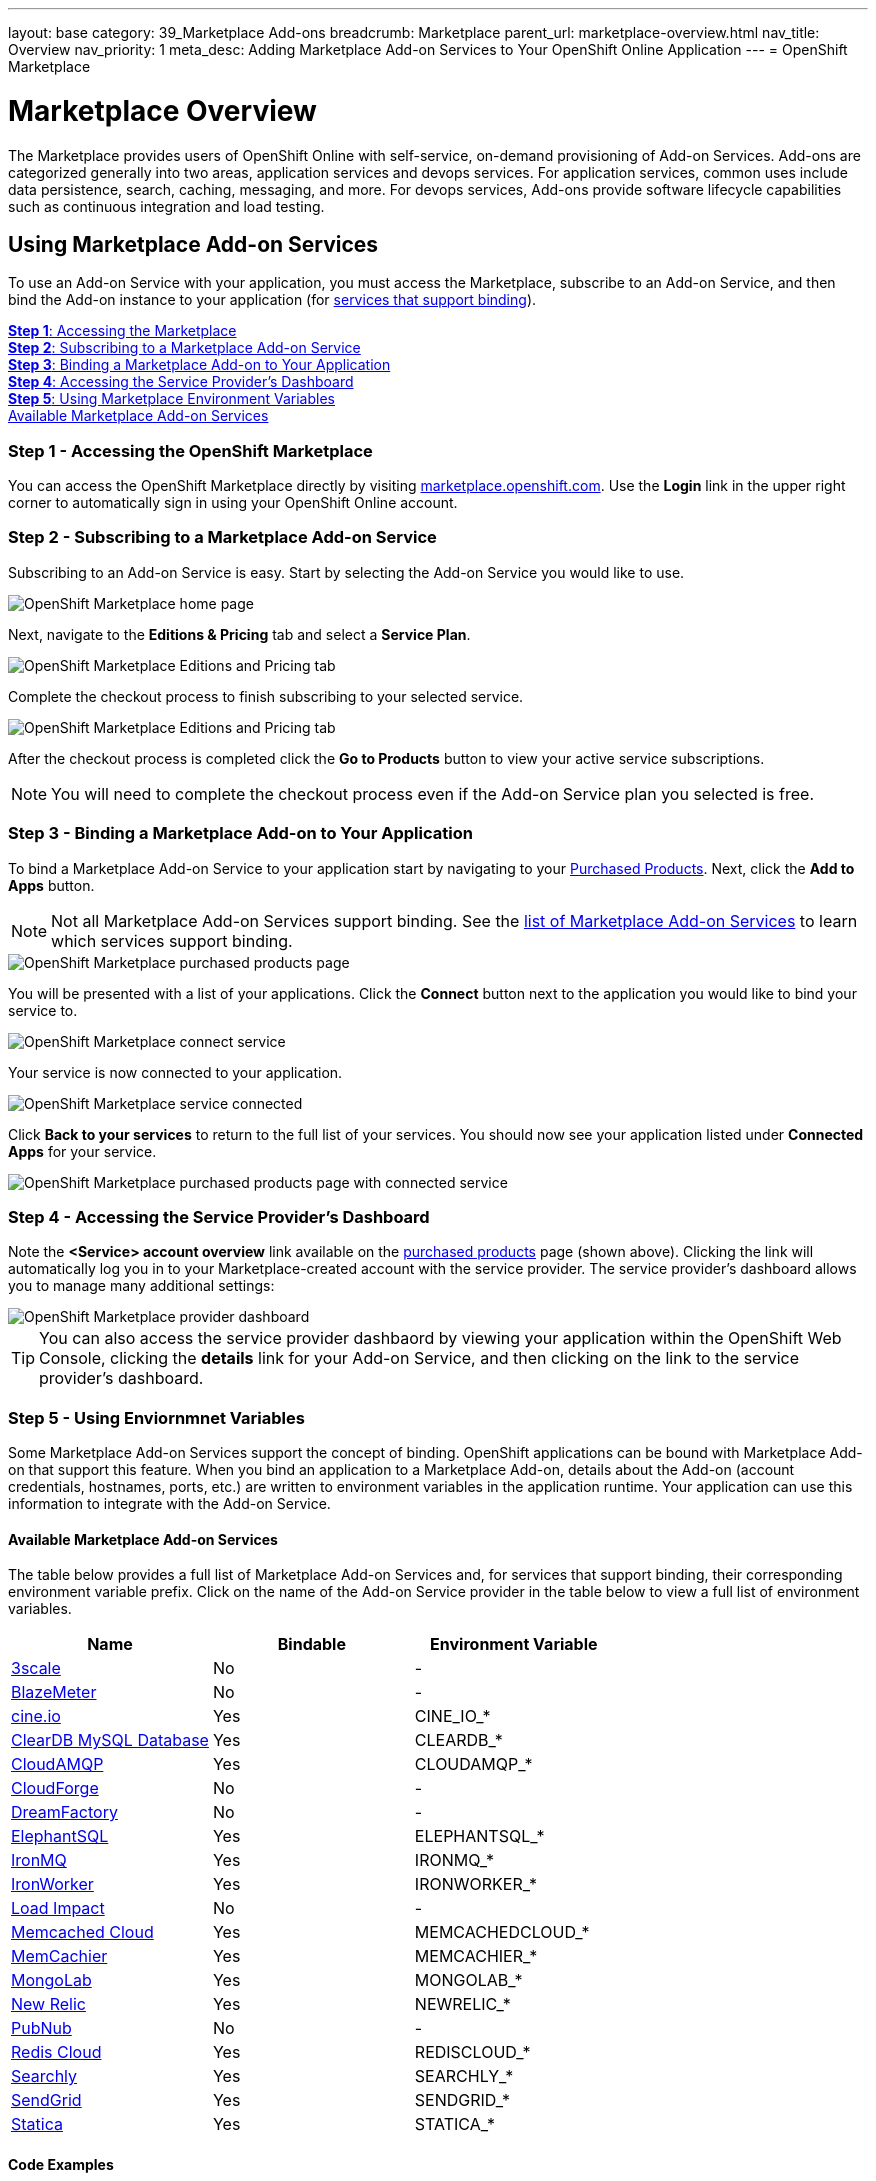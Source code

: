 ---
layout: base
category: 39_Marketplace Add-ons
breadcrumb: Marketplace
parent_url: marketplace-overview.html
nav_title: Overview
nav_priority: 1
meta_desc: Adding Marketplace Add-on Services to Your OpenShift Online Application
---
= OpenShift Marketplace

[float]
= Marketplace Overview

[.lead]
The Marketplace provides users of OpenShift Online with self-service, on-demand provisioning of Add-on Services. Add-ons are categorized generally into two areas, application services and devops services. For application services, common uses include data persistence, search, caching, messaging, and more. For devops services, Add-ons provide software lifecycle capabilities such as continuous integration and load testing.  

== Using Marketplace Add-on Services
To use an Add-on Service with your application, you must access the Marketplace, subscribe to an Add-on Service, and then bind the Add-on instance to your application (for link:#services-list[services that support binding]).

link:#access-marketplace[*Step 1*: Accessing the Marketplace] +
link:#subscribe-service[*Step 2*: Subscribing to a Marketplace Add-on Service] +
link:#bind-service[*Step 3*: Binding a Marketplace Add-on to Your Application] +
link:#provider-dashboard[*Step 4*: Accessing the Service Provider's Dashboard] +
link:#environment-variables[*Step 5*: Using Marketplace Environment Variables] + 
link:#services-list[Available Marketplace Add-on Services]

[[access-marketplace]]
=== Step 1 - Accessing the OpenShift Marketplace
You can access the OpenShift Marketplace directly by visiting link:https://marketplace.openshift.com/[marketplace.openshift.com]. Use the *Login* link in the upper right corner to automatically sign in using your OpenShift Online account.

[[subscribe-service]]
=== Step 2 - Subscribing to a Marketplace Add-on Service
Subscribing to an Add-on Service is easy. Start by selecting the Add-on Service you would like to use.

image::marketplace/marketplace_home.png[OpenShift Marketplace home page]

Next, navigate to the *Editions &amp; Pricing* tab and select a *Service Plan*.

image::marketplace/marketplace_editions.png[OpenShift Marketplace Editions and Pricing tab]

Complete the checkout process to finish subscribing to your selected service.

image::marketplace/marketplace_checkout.png[OpenShift Marketplace Editions and Pricing tab]

After the checkout process is completed click the *Go to Products* button to view your active service subscriptions.

NOTE: You will need to complete the checkout process even if the Add-on Service plan you selected is free.

[[bind-service]]
=== Step 3 - Binding a Marketplace Add-on to Your Application
To bind a Marketplace Add-on Service to your application start by navigating to your link:https://marketplace.openshift.com/openshift#accounts[Purchased Products]. Next, click the *Add to Apps* button.

NOTE: Not all Marketplace Add-on Services support binding. See the link:#services-list[list of Marketplace Add-on Services] to learn which services support binding.

image::marketplace/marketplace_purchased.png[OpenShift Marketplace purchased products page]

You will be presented with a list of your applications. Click the *Connect* button next to the application you would like to bind your service to.

image::marketplace/marketplace_connect.png[OpenShift Marketplace connect service]

Your service is now connected to your application.

image::marketplace/marketplace_connected.png[OpenShift Marketplace service connected]

Click *Back to your services* to return to the full list of your services. You should now see your application listed under *Connected Apps* for your service.

image::marketplace/marketplace_purchased_connected.png[OpenShift Marketplace purchased products page with connected service]

[[provider-dashboard]]
=== Step 4 - Accessing the Service Provider's Dashboard
Note the *<Service> account overview* link available on the link:https://marketplace.openshift.com/openshift#accounts[purchased products] page (shown above). Clicking the link will automatically log you in to your Marketplace-created account with the service provider. The service provider's dashboard allows you to manage many additional settings:

image::marketplace/marketplace_provider_dashboard.png[OpenShift Marketplace provider dashboard]

TIP: You can also access the service provider dashbaord by viewing your application within the OpenShift Web Console, clicking the *details* link for your Add-on Service, and then clicking on the link to the service provider's dashboard.

[[environment-variables]]
=== Step 5 - Using Enviornmnet Variables
Some Marketplace Add-on Services support the concept of binding. OpenShift applications can be bound with Marketplace Add-on that support this feature. When you bind an application to a Marketplace Add-on, details about the Add-on (account credentials, hostnames, ports, etc.) are written to environment variables in the application runtime. Your application can use this information to integrate with the Add-on Service.

[[services-list]]
==== Available Marketplace Add-on Services
The table below provides a full list of Marketplace Add-on Services and, for services that support binding, their corresponding environment variable prefix. Click on the name of the Add-on Service provider in the table below to view a full list of environment variables.

[options="header"]
|===
|Name|Bindable|Environment Variable
|link:marketplace-3scale.html[3scale]|No|-
|link:marketplace-blazemeter.html[BlazeMeter]|No|-
|link:marketplace-cine-io.html[cine.io]|Yes|CINE_IO_*
|link:marketplace-cleardb-mysql-database.html[ClearDB MySQL Database]|Yes|CLEARDB_*
|link:marketplace-cloudamqp.html[CloudAMQP]|Yes|CLOUDAMQP_*
|link:marketplace-cloudforge.html[CloudForge]|No|-
|link:marketplace-dreamfactory.html[DreamFactory]|No|-
|link:marketplace-elephantsql.html[ElephantSQL]|Yes|ELEPHANTSQL_*
|link:marketplace-ironmq.html[IronMQ]|Yes|IRONMQ_*
|link:marketplace-ironworker.html[IronWorker]|Yes|IRONWORKER_*
|link:marketplace-load-impact.html[Load Impact]|No|-
|link:marketplace-memcached-cloud.html[Memcached Cloud]|Yes|MEMCACHEDCLOUD_*
|link:marketplace-memcachier.html[MemCachier]|Yes|MEMCACHIER_*
|link:marketplace-mongolab.html[MongoLab]|Yes|MONGOLAB_*
|link:marketplace-new-relic.html[New Relic]|Yes|NEWRELIC_*
|link:marketplace-pubnub.html[PubNub]|No|-
|link:marketplace-redis-cloud.html[Redis Cloud]|Yes|REDISCLOUD_*
|link:marketplace-searchly.html[Searchly]|Yes|SEARCHLY_*
|link:marketplace-sendgrid.html[SendGrid]|Yes|SENDGRID_*
|link:marketplace-statica.html[Statica]|Yes|STATICA_*
|===

[[code-examples]]
==== Code Examples
For the following examples we assume our application is bound to a service with a Marketplace enviornment variable prefix of `SERVICE_*` with the following variables:

|===
|Variable Name|Example Value
|SERVICE_USERNAME|YOUR_USERNAME
|SERVICE_PASSWORD|YOUR_PASSWORD
|===

The following code examples show how to access Marketplace environment variables within your application.

link:#java[Java] +
link:#nodejs[Node.js] +
link:#perl[Perl] +
link:#php[PHP] +
link:#python[Python] +
link:#ruby[Ruby]

[[java]]
===== Java
Using Marketplace environment variables within your application:

[source, java]
----
public class Example {
  public static void main(String[] args) {
    System.getenv('SERVICE_USERNAME'); // "YOUR_USERNAME"
    System.getenv('SERVICE_PASSWORD'); // "YOUR_PASSWORD"
  }
}
----

[[nodejs]]
===== Node.js
Using Marketplace environment variables within your application:

[source, javascript]
----
process.env.SERVICE_USERNAME; // "YOUR_USERNAME"
accountInfo.SERVICE_PASSWORD; // "YOUR_PASSWORD"
----

[[perl]]
===== Perl
Using Marketplace environment variables within your application:

[source, perl]
----
$ENV{'SERVICE_USERNAME'}; # "YOUR_USERNAME"
$ENV{'SERVICE_PASSWORD'}; # "YOUR_PASSWORD"
----

[[php]]
===== PHP
Using Marketplace environment variables within your application:

[source, php]
----
getenv('SERVICE_USERNAME'); // "YOUR_USERNAME"
getenv('SERVICE_PASSWORD'); // "YOUR_PASSWORD"
----

[[python]]
===== Python
Using Marketplace environment variables within your application:

[source, python]
----
import os

os.getenv('SERVICE_USERNAME') # "YOUR_USERNAME"
os.getenv('SERVICE_PASSWORD') # "YOUR_PASSWORD"
----

[[ruby]]
===== Ruby
Using Marketplace environment variables within your application:

[source, ruby]
----
ENV['SERVICE_USERNAME'] # "YOUR_USERNAME"
ENV['SERVICE_PASSWORD'] # "YOUR_PASSWORD"
----
